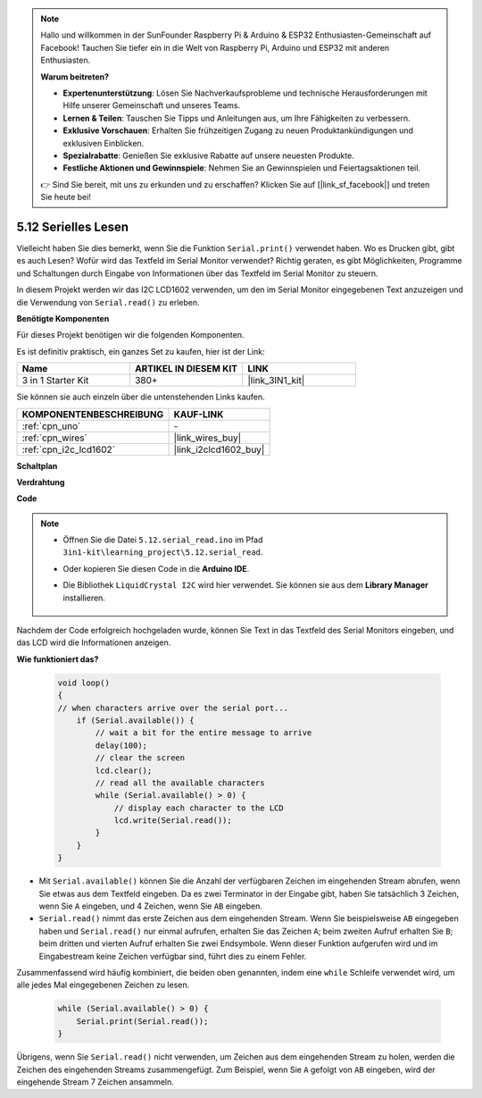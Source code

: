 .. note::

    Hallo und willkommen in der SunFounder Raspberry Pi & Arduino & ESP32 Enthusiasten-Gemeinschaft auf Facebook! Tauchen Sie tiefer ein in die Welt von Raspberry Pi, Arduino und ESP32 mit anderen Enthusiasten.

    **Warum beitreten?**

    - **Expertenunterstützung**: Lösen Sie Nachverkaufsprobleme und technische Herausforderungen mit Hilfe unserer Gemeinschaft und unseres Teams.
    - **Lernen & Teilen**: Tauschen Sie Tipps und Anleitungen aus, um Ihre Fähigkeiten zu verbessern.
    - **Exklusive Vorschauen**: Erhalten Sie frühzeitigen Zugang zu neuen Produktankündigungen und exklusiven Einblicken.
    - **Spezialrabatte**: Genießen Sie exklusive Rabatte auf unsere neuesten Produkte.
    - **Festliche Aktionen und Gewinnspiele**: Nehmen Sie an Gewinnspielen und Feiertagsaktionen teil.

    👉 Sind Sie bereit, mit uns zu erkunden und zu erschaffen? Klicken Sie auf [|link_sf_facebook|] und treten Sie heute bei!

.. _ar_serial_read:

5.12 Serielles Lesen
======================

Vielleicht haben Sie dies bemerkt, wenn Sie die Funktion ``Serial.print()`` verwendet haben. 
Wo es Drucken gibt, gibt es auch Lesen? Wofür wird das Textfeld im Serial Monitor verwendet?
Richtig geraten, es gibt Möglichkeiten, Programme und Schaltungen durch Eingabe von Informationen über das Textfeld im Serial Monitor zu steuern.

In diesem Projekt werden wir das I2C LCD1602 verwenden, um den im Serial Monitor eingegebenen Text anzuzeigen und die Verwendung von ``Serial.read()`` zu erleben.

**Benötigte Komponenten**

Für dieses Projekt benötigen wir die folgenden Komponenten.

Es ist definitiv praktisch, ein ganzes Set zu kaufen, hier ist der Link:

.. list-table::
    :widths: 20 20 20
    :header-rows: 1

    *   - Name	
        - ARTIKEL IN DIESEM KIT
        - LINK
    *   - 3 in 1 Starter Kit
        - 380+
        - |link_3IN1_kit|

Sie können sie auch einzeln über die untenstehenden Links kaufen.

.. list-table::
    :widths: 30 20
    :header-rows: 1

    *   - KOMPONENTENBESCHREIBUNG
        - KAUF-LINK

    *   - :ref:`cpn_uno`
        - \-
    *   - :ref:`cpn_wires`
        - |link_wires_buy|
    *   - :ref:`cpn_i2c_lcd1602`
        - |link_i2clcd1602_buy|

**Schaltplan**

.. image:: img/circuit_7.1_lcd1602.png

**Verdrahtung**

.. image:: img/5.11_lcd_bb.png
    :width: 800
    :align: center

**Code**

.. note::

    * Öffnen Sie die Datei ``5.12.serial_read.ino`` im Pfad ``3in1-kit\learning_project\5.12.serial_read``.
    * Oder kopieren Sie diesen Code in die **Arduino IDE**.
    * Die Bibliothek ``LiquidCrystal I2C`` wird hier verwendet. Sie können sie aus dem **Library Manager** installieren.

        .. image:: ../img/lib_liquidcrystal_i2c.png

.. raw:: html
    
    <iframe src=https://create.arduino.cc/editor/sunfounder01/a6197c53-6969-402e-8930-84a9165397b9/preview?embed style="height:510px;width:100%;margin:10px 0" frameborder=0></iframe>

Nachdem der Code erfolgreich hochgeladen wurde, können Sie Text in das Textfeld des Serial Monitors eingeben, und das LCD wird die Informationen anzeigen.

**Wie funktioniert das?**

    .. code-block:: arduino

        void loop()
        {
        // when characters arrive over the serial port...
            if (Serial.available()) {
                // wait a bit for the entire message to arrive
                delay(100);
                // clear the screen
                lcd.clear();
                // read all the available characters
                while (Serial.available() > 0) {
                    // display each character to the LCD
                    lcd.write(Serial.read());
                }
            }
        }

* Mit ``Serial.available()`` können Sie die Anzahl der verfügbaren Zeichen im eingehenden Stream abrufen, wenn Sie etwas aus dem Textfeld eingeben. Da es zwei Terminator in der Eingabe gibt, haben Sie tatsächlich 3 Zeichen, wenn Sie ``A`` eingeben, und 4 Zeichen, wenn Sie ``AB`` eingeben.
* ``Serial.read()`` nimmt das erste Zeichen aus dem eingehenden Stream. Wenn Sie beispielsweise ``AB`` eingegeben haben und ``Serial.read()`` nur einmal aufrufen, erhalten Sie das Zeichen ``A``; beim zweiten Aufruf erhalten Sie ``B``; beim dritten und vierten Aufruf erhalten Sie zwei Endsymbole. Wenn dieser Funktion aufgerufen wird und im Eingabestream keine Zeichen verfügbar sind, führt dies zu einem Fehler.

Zusammenfassend wird häufig kombiniert, die beiden oben genannten, indem eine ``while`` Schleife verwendet wird, um alle jedes Mal eingegebenen Zeichen zu lesen.

    .. code-block:: arduino

        while (Serial.available() > 0) {
            Serial.print(Serial.read());
        }

Übrigens, wenn Sie ``Serial.read()`` nicht verwenden, um Zeichen aus dem eingehenden Stream zu holen, werden die Zeichen des eingehenden Streams zusammengefügt.
Zum Beispiel, wenn Sie ``A`` gefolgt von ``AB`` eingeben, wird der eingehende Stream 7 Zeichen ansammeln.
